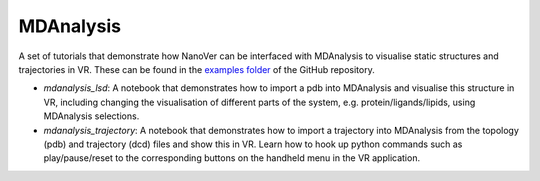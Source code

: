 ==========
MDAnalysis
==========

A set of tutorials that demonstrate how NanoVer can be interfaced with MDAnalysis to visualise static structures and
trajectories in VR.
These can be found in the
`examples folder <https://github.com/IRL2/nanover-protocol/tree/main/examples/mdanalysis>`_ of the GitHub repository.

* `mdanalysis_lsd`: A notebook that demonstrates how to import a pdb into MDAnalysis and visualise this structure in VR,
  including changing the visualisation of different parts of the system, e.g. protein/ligands/lipids, using MDAnalysis
  selections.
* `mdanalysis_trajectory`: A notebook that demonstrates how to import a trajectory into MDAnalysis from the topology
  (pdb) and trajectory (dcd) files and show this in VR. Learn how to hook up python commands such as play/pause/reset to
  the corresponding buttons on the handheld menu in the VR application.